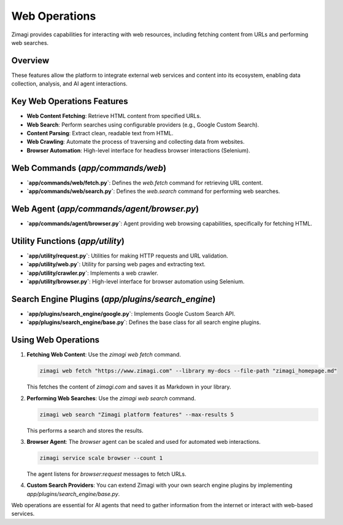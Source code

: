 Web Operations
==============

Zimagi provides capabilities for interacting with web resources, including fetching content from URLs and performing web searches.

Overview
--------
These features allow the platform to integrate external web services and content into its ecosystem, enabling data collection, analysis, and AI agent interactions.

Key Web Operations Features
--------------------------
*   **Web Content Fetching**: Retrieve HTML content from specified URLs.
*   **Web Search**: Perform searches using configurable providers (e.g., Google Custom Search).
*   **Content Parsing**: Extract clean, readable text from HTML.
*   **Web Crawling**: Automate the process of traversing and collecting data from websites.
*   **Browser Automation**: High-level interface for headless browser interactions (Selenium).

Web Commands (`app/commands/web`)
---------------------------------
*   **`app/commands/web/fetch.py`**: Defines the `web.fetch` command for retrieving URL content.
*   **`app/commands/web/search.py`**: Defines the `web.search` command for performing web searches.

Web Agent (`app/commands/agent/browser.py`)
-------------------------------------------
*   **`app/commands/agent/browser.py`**: Agent providing web browsing capabilities, specifically for fetching HTML.

Utility Functions (`app/utility`)
---------------------------------
*   **`app/utility/request.py`**: Utilities for making HTTP requests and URL validation.
*   **`app/utility/web.py`**: Utility for parsing web pages and extracting text.
*   **`app/utility/crawler.py`**: Implements a web crawler.
*   **`app/utility/browser.py`**: High-level interface for browser automation using Selenium.

Search Engine Plugins (`app/plugins/search_engine`)
---------------------------------------------------
*   **`app/plugins/search_engine/google.py`**: Implements Google Custom Search API.
*   **`app/plugins/search_engine/base.py`**: Defines the base class for all search engine plugins.

Using Web Operations
--------------------

1.  **Fetching Web Content**: Use the `zimagi web fetch` command.

    .. code-block:: bash

        zimagi web fetch "https://www.zimagi.com" --library my-docs --file-path "zimagi_homepage.md"

    This fetches the content of `zimagi.com` and saves it as Markdown in your library.

2.  **Performing Web Searches**: Use the `zimagi web search` command.

    .. code-block:: bash

        zimagi web search "Zimagi platform features" --max-results 5

    This performs a search and stores the results.

3.  **Browser Agent**: The `browser` agent can be scaled and used for automated web interactions.

    .. code-block:: bash

        zimagi service scale browser --count 1

    The agent listens for `browser:request` messages to fetch URLs.

4.  **Custom Search Providers**: You can extend Zimagi with your own search engine plugins by implementing `app/plugins/search_engine/base.py`.

Web operations are essential for AI agents that need to gather information from the internet or interact with web-based services.
